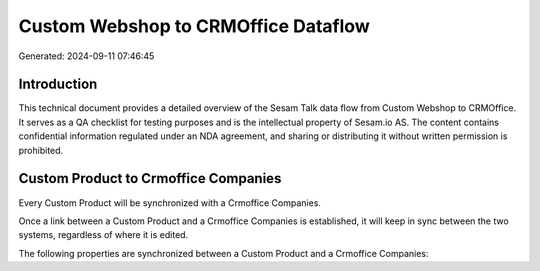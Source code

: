 ====================================
Custom Webshop to CRMOffice Dataflow
====================================

Generated: 2024-09-11 07:46:45

Introduction
------------

This technical document provides a detailed overview of the Sesam Talk data flow from Custom Webshop to CRMOffice. It serves as a QA checklist for testing purposes and is the intellectual property of Sesam.io AS. The content contains confidential information regulated under an NDA agreement, and sharing or distributing it without written permission is prohibited.

Custom Product to Crmoffice Companies
-------------------------------------
Every Custom Product will be synchronized with a Crmoffice Companies.

Once a link between a Custom Product and a Crmoffice Companies is established, it will keep in sync between the two systems, regardless of where it is edited.

The following properties are synchronized between a Custom Product and a Crmoffice Companies:

.. list-table::
   :header-rows: 1

   * - Custom Product Property
     - Crmoffice Companies Property
     - Crmoffice Data Type

